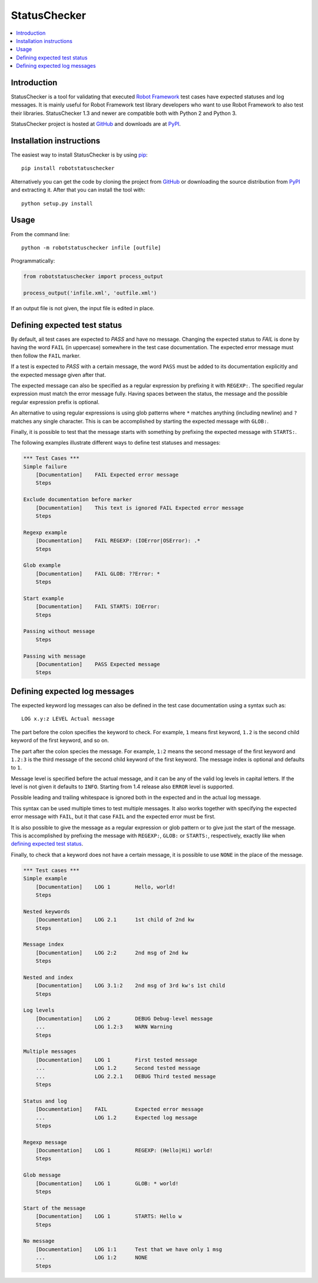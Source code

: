 StatusChecker
=============

.. contents::
   :local:

Introduction
------------

StatusChecker is a tool for validating that executed `Robot Framework`_
test cases have expected statuses and log messages. It is mainly useful
for Robot Framework test library developers who want to use Robot
Framework to also test their libraries. StatusChecker 1.3 and newer are
compatible both with Python 2 and Python 3.

StatusChecker project is hosted at GitHub_ and downloads are at
PyPI_.

.. _Robot Framework: http://robotframework.org
.. _GitHub: https://github.com/robotframework/statuschecker
.. _PyPI: https://pypi.python.org/pypi/robotstatuschecker
.. _pip: http://pip-installer.org

Installation instructions
-------------------------

The easiest way to install StatusChecker is by using pip_::

    pip install robotstatuschecker

Alternatively you can get the code by cloning the project from
GitHub_ or downloading the source distribution from PyPI_ and
extracting it. After that you can install the tool with::

    python setup.py install

Usage
-----

From the command line::

    python -m robotstatuschecker infile [outfile]

Programmatically:

.. sourcecode:: python

    from robotstatuschecker import process_output

    process_output('infile.xml', 'outfile.xml')

If an output file is not given, the input file is edited in place.

Defining expected test status
-----------------------------

By default, all test cases are expected to *PASS* and have no
message. Changing the expected status to *FAIL* is done by having
the word ``FAIL`` (in uppercase) somewhere in the test case
documentation. The expected error message must then follow
the ``FAIL`` marker.

If a test is expected to *PASS* with a certain message, the word
``PASS`` must be added to its documentation explicitly and the
expected message given after that.

The expected message can also be specified as a regular expression by
prefixing it with ``REGEXP:``. The specified regular expression
must match the error message fully. Having spaces between the status,
the message and the possible regular expression prefix is optional.

An alternative to using regular expressions is using glob patterns where
``*`` matches anything (including newline) and ``?`` matches any single
character. This is can be accomplished by starting the expected message
with ``GLOB:``.

Finally, it is possible to test that the message starts with something
by prefixing the expected message with ``STARTS:``.

The following examples illustrate different ways to define test
statuses and messages:

.. sourcecode:: robotframework

    *** Test Cases ***
    Simple failure
        [Documentation]    FAIL Expected error message
        Steps

    Exclude documentation before marker
        [Documentation]    This text is ignored FAIL Expected error message
        Steps

    Regexp example
        [Documentation]    FAIL REGEXP: (IOError|OSError): .*
        Steps

    Glob example
        [Documentation]    FAIL GLOB: ??Error: *
        Steps

    Start example
        [Documentation]    FAIL STARTS: IOError:
        Steps

    Passing without message
        Steps

    Passing with message
        [Documentation]    PASS Expected message
        Steps

Defining expected log messages
------------------------------

The expected keyword log messages can also be defined in the test case
documentation using a syntax such as::

   LOG x.y:z LEVEL Actual message

The part before the colon specifies the keyword to check. For
example, ``1`` means first keyword, ``1.2`` is the second child
keyword of the first keyword, and so on.

The part after the colon species the message. For example, ``1:2``
means the second message of the first keyword and ``1.2:3`` is
the third message of the second child keyword of the first keyword.
The message index is optional and defaults to ``1``.

Message level is specified before the actual message, and it can be
any of the valid log levels in capital letters. If the level is not
given it defaults to ``INFO``. Starting from 1.4 release also
``ERROR`` level is supported.

Possible leading and trailing whitespace is ignored both in the expected
and in the actual log message.

This syntax can be used multiple times to test multiple messages.  It
also works together with specifying the expected error message with
``FAIL``, but it that case ``FAIL`` and the expected error must
be first.

It is also possible to give the message as a regular expression or glob
pattern or to give just the start of the message. This is accomplished
by prefixing the message with ``REGEXP:``, ``GLOB:`` or ``STARTS:``,
respectively, exactly like when `defining expected test status`_.

Finally, to check that a keyword does not have a certain message, it
is possible to use ``NONE`` in the place of the message.

.. sourcecode:: robotframework

    *** Test cases ***
    Simple example
        [Documentation]    LOG 1        Hello, world!
        Steps

    Nested keywords
        [Documentation]    LOG 2.1      1st child of 2nd kw
        Steps

    Message index
        [Documentation]    LOG 2:2      2nd msg of 2nd kw
        Steps

    Nested and index
        [Documentation]    LOG 3.1:2    2nd msg of 3rd kw's 1st child
        Steps

    Log levels
        [Documentation]    LOG 2        DEBUG Debug-level message
        ...                LOG 1.2:3    WARN Warning
        Steps

    Multiple messages
        [Documentation]    LOG 1        First tested message
        ...                LOG 1.2      Second tested message
        ...                LOG 2.2.1    DEBUG Third tested message
        Steps

    Status and log
        [Documentation]    FAIL         Expected error message
        ...                LOG 1.2      Expected log message
        Steps

    Regexp message
        [Documentation]    LOG 1        REGEXP: (Hello|Hi) world!
        Steps

    Glob message
        [Documentation]    LOG 1        GLOB: * world!
        Steps

    Start of the message
        [Documentation]    LOG 1        STARTS: Hello w
        Steps

    No message
        [Documentation]    LOG 1:1      Test that we have only 1 msg
        ...                LOG 1:2      NONE
        Steps
